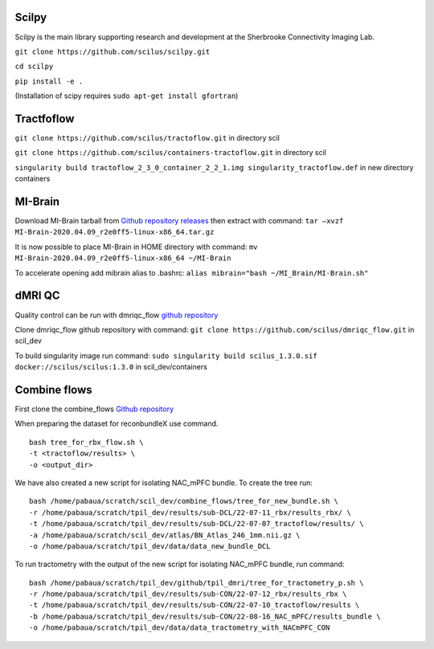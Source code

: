 Scilpy
~~~~~~

Scilpy is the main library supporting research and development at the
Sherbrooke Connectivity Imaging Lab.

``git clone https://github.com/scilus/scilpy.git``

``cd scilpy``

``pip install -e .``

(Installation of scipy requires ``sudo apt-get install gfortran``)

Tractfoflow
~~~~~~~~~~~

``git clone https://github.com/scilus/tractoflow.git`` in directory scil

``git clone https://github.com/scilus/containers-tractoflow.git`` in
directory scil

``singularity build tractoflow_2_3_0_container_2_2_1.img singularity_tractoflow.def``
in new directory containers

MI-Brain
~~~~~~~~

Download MI-Brain tarball from `Github repository
releases <https://github.com/imeka/mi-brain/releases/tag/2020.04.09>`__
then extract with command:
``tar –xvzf MI-Brain-2020.04.09_r2e0ff5-linux-x86_64.tar.gz``

It is now possible to place MI-Brain in HOME directory with command:
``mv MI-Brain-2020.04.09_r2e0ff5-linux-x86_64 ~/MI-Brain``

To accelerate opening add mibrain alias to .bashrc:
``alias mibrain="bash ~/MI_Brain/MI-Brain.sh"``

dMRI QC
~~~~~~~

Quality control can be run with dmriqc_flow `github
repository <https://github.com/scilus/dmriqc_flow>`__

Clone dmriqc_flow github repository with command:
``git clone https://github.com/scilus/dmriqc_flow.git`` in scil_dev

To build singularity image run command:
``sudo singularity build scilus_1.3.0.sif docker://scilus/scilus:1.3.0``
in scil_dev/containers

Combine flows
~~~~~~~~~~~~~

First clone the combine_flows `Github
repository <https://github.com/scilus/combine_flows>`__

When preparing the dataset for reconbundleX use command.

::

   bash tree_for_rbx_flow.sh \
   -t <tractoflow/results> \
   -o <output_dir>

We have also created a new script for isolating NAC_mPFC bundle. To
create the tree run:

::

   bash /home/pabaua/scratch/scil_dev/combine_flows/tree_for_new_bundle.sh \
   -r /home/pabaua/scratch/tpil_dev/results/sub-DCL/22-07-11_rbx/results_rbx/ \
   -t /home/pabaua/scratch/tpil_dev/results/sub-DCL/22-07-07_tractoflow/results/ \
   -a /home/pabaua/scratch/scil_dev/atlas/BN_Atlas_246_1mm.nii.gz \
   -o /home/pabaua/scratch/tpil_dev/data/data_new_bundle_DCL

To run tractometry with the output of the new script for isolating
NAC_mPFC bundle, run command:

::

   bash /home/pabaua/scratch/tpil_dev/github/tpil_dmri/tree_for_tractometry_p.sh \
   -r /home/pabaua/scratch/tpil_dev/results/sub-CON/22-07-12_rbx/results_rbx \
   -t /home/pabaua/scratch/tpil_dev/results/sub-CON/22-07-10_tractoflow/results \
   -b /home/pabaua/scratch/tpil_dev/results/sub-CON/22-08-16_NAC_mPFC/results_bundle \
   -o /home/pabaua/scratch/tpil_dev/data/data_tractometry_with_NACmPFC_CON
